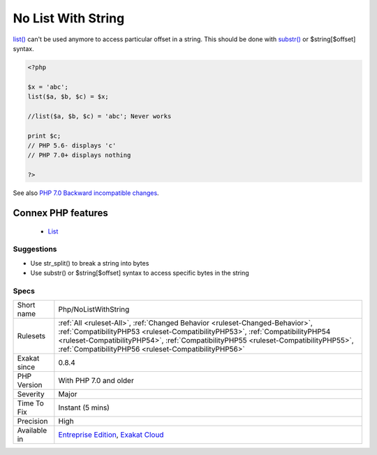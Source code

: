 .. _php-nolistwithstring:


.. _no-list-with-string:

No List With String
+++++++++++++++++++

.. meta::
	:description:
		No List With String: list() can't be used anymore to access particular offset in a string.
	:twitter:card: summary_large_image
	:twitter:site: @exakat
	:twitter:title: No List With String
	:twitter:description: No List With String: list() can't be used anymore to access particular offset in a string
	:twitter:creator: @exakat
	:twitter:image:src: https://www.exakat.io/wp-content/uploads/2020/06/logo-exakat.png
	:og:image: https://www.exakat.io/wp-content/uploads/2020/06/logo-exakat.png
	:og:title: No List With String
	:og:type: article
	:og:description: list() can't be used anymore to access particular offset in a string
	:og:url: https://exakat.readthedocs.io/en/latest/Reference/Rules/No List With String.html
	:og:locale: en

.. raw:: html


	<script type="application/ld+json">{"@context":"https:\/\/schema.org","@graph":[{"@type":"WebPage","@id":"https:\/\/php-tips.readthedocs.io\/en\/latest\/Reference\/Rules\/Php\/NoListWithString.html","url":"https:\/\/php-tips.readthedocs.io\/en\/latest\/Reference\/Rules\/Php\/NoListWithString.html","name":"No List With String","isPartOf":{"@id":"https:\/\/www.exakat.io\/"},"datePublished":"Fri, 10 Jan 2025 09:46:18 +0000","dateModified":"Fri, 10 Jan 2025 09:46:18 +0000","description":"list() can't be used anymore to access particular offset in a string","inLanguage":"en-US","potentialAction":[{"@type":"ReadAction","target":["https:\/\/exakat.readthedocs.io\/en\/latest\/No List With String.html"]}]},{"@type":"WebSite","@id":"https:\/\/www.exakat.io\/","url":"https:\/\/www.exakat.io\/","name":"Exakat","description":"Smart PHP static analysis","inLanguage":"en-US"}]}</script>

`list() <https://www.php.net/list>`_ can't be used anymore to access particular offset in a string. This should be done with `substr() <https://www.php.net/substr>`_ or $string[$offset] syntax.

.. code-block:: php
   
   <?php
   
   $x = 'abc';
   list($a, $b, $c) = $x;
   
   //list($a, $b, $c) = 'abc'; Never works
   
   print $c;
   // PHP 5.6- displays 'c'
   // PHP 7.0+ displays nothing
   
   ?>

See also `PHP 7.0 Backward incompatible changes <https://www.php.net/manual/en/migration70.incompatible.php>`_.

Connex PHP features
-------------------

  + `List <https://php-dictionary.readthedocs.io/en/latest/dictionary/list.ini.html>`_


Suggestions
___________

* Use str_split() to break a string into bytes
* Use substr() or $string[$offset] syntax to access specific bytes in the string




Specs
_____

+--------------+--------------------------------------------------------------------------------------------------------------------------------------------------------------------------------------------------------------------------------------------------------------------------------------------------------------+
| Short name   | Php/NoListWithString                                                                                                                                                                                                                                                                                         |
+--------------+--------------------------------------------------------------------------------------------------------------------------------------------------------------------------------------------------------------------------------------------------------------------------------------------------------------+
| Rulesets     | :ref:`All <ruleset-All>`, :ref:`Changed Behavior <ruleset-Changed-Behavior>`, :ref:`CompatibilityPHP53 <ruleset-CompatibilityPHP53>`, :ref:`CompatibilityPHP54 <ruleset-CompatibilityPHP54>`, :ref:`CompatibilityPHP55 <ruleset-CompatibilityPHP55>`, :ref:`CompatibilityPHP56 <ruleset-CompatibilityPHP56>` |
+--------------+--------------------------------------------------------------------------------------------------------------------------------------------------------------------------------------------------------------------------------------------------------------------------------------------------------------+
| Exakat since | 0.8.4                                                                                                                                                                                                                                                                                                        |
+--------------+--------------------------------------------------------------------------------------------------------------------------------------------------------------------------------------------------------------------------------------------------------------------------------------------------------------+
| PHP Version  | With PHP 7.0 and older                                                                                                                                                                                                                                                                                       |
+--------------+--------------------------------------------------------------------------------------------------------------------------------------------------------------------------------------------------------------------------------------------------------------------------------------------------------------+
| Severity     | Major                                                                                                                                                                                                                                                                                                        |
+--------------+--------------------------------------------------------------------------------------------------------------------------------------------------------------------------------------------------------------------------------------------------------------------------------------------------------------+
| Time To Fix  | Instant (5 mins)                                                                                                                                                                                                                                                                                             |
+--------------+--------------------------------------------------------------------------------------------------------------------------------------------------------------------------------------------------------------------------------------------------------------------------------------------------------------+
| Precision    | High                                                                                                                                                                                                                                                                                                         |
+--------------+--------------------------------------------------------------------------------------------------------------------------------------------------------------------------------------------------------------------------------------------------------------------------------------------------------------+
| Available in | `Entreprise Edition <https://www.exakat.io/entreprise-edition>`_, `Exakat Cloud <https://www.exakat.io/exakat-cloud/>`_                                                                                                                                                                                      |
+--------------+--------------------------------------------------------------------------------------------------------------------------------------------------------------------------------------------------------------------------------------------------------------------------------------------------------------+


